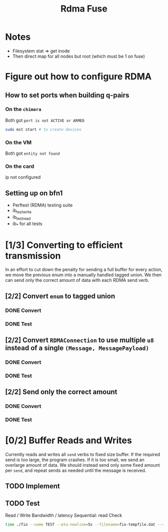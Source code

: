 #+TITLE: Rdma Fuse

* Notes
- Filesystem stat => get inode
- Then direct map for all nodes but root (which must be 1 on fuse)

* Figure out how to configure RDMA
** How to set ports when building q-pairs
*** On the =chimera=
Both got =port is not ACTIVE or ARMED=
#+begin_src sh
sudo mst start # to create devices

#+end_src
*** On the VM
Both got =entity not found=
*** On the card
ip not configured
** Setting up on bfn1
- Perftest (RDMA) testing suite
- ib_test_write
- ib_test_read
- ib_* for all tests

* [1/3] Converting to efficient transmission
In an effort to cut down the penalty for sending a full buffer for every action,
we move the previous enum into a manually handled tagged union. We then can send
only the correct amount of data with each RDMA send verb.
** [2/2] Convert =enum= to tagged union
*** DONE Convert
*** DONE Test
** [2/2] Convert =RDMAConnection= to use multiple =u8= instead of a single =(Message, MessagePayload)=
*** DONE Convert
*** DONE Test
** [2/2] Send only the correct amount
*** DONE Convert
*** DONE Test

* [0/2] Buffer Reads and Writes
Currently reads and writes all =send= verbs to fixed size buffer. If the
required send is too large, the program crashes. If it is too small, we send an
overlarge amount of data. We should instead send only some fixed amount per
=send=, and repeat sends as needed until the message is received.
** TODO Implement
** TODO Test
Read / Write
Bandwidth / latency
Sequential: read
Check
#+begin_src sh
time ./fio --name TEST --eta-newline=5s --filename=fio-tempfile.dat --rw=read --size=500m --io_size=10g --blocksize=1024k --ioengine=libaio --fsync=10000 --iodepth=32 --direct=1 --numjobs=1 --runtime=60 --group_reporting
#+end_src
